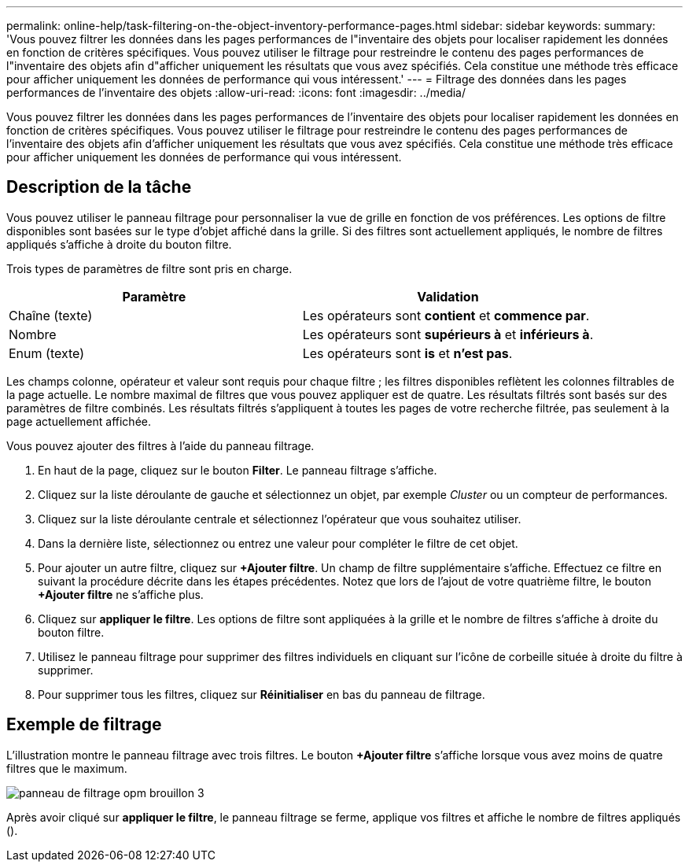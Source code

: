 ---
permalink: online-help/task-filtering-on-the-object-inventory-performance-pages.html 
sidebar: sidebar 
keywords:  
summary: 'Vous pouvez filtrer les données dans les pages performances de l"inventaire des objets pour localiser rapidement les données en fonction de critères spécifiques. Vous pouvez utiliser le filtrage pour restreindre le contenu des pages performances de l"inventaire des objets afin d"afficher uniquement les résultats que vous avez spécifiés. Cela constitue une méthode très efficace pour afficher uniquement les données de performance qui vous intéressent.' 
---
= Filtrage des données dans les pages performances de l'inventaire des objets
:allow-uri-read: 
:icons: font
:imagesdir: ../media/


[role="lead"]
Vous pouvez filtrer les données dans les pages performances de l'inventaire des objets pour localiser rapidement les données en fonction de critères spécifiques. Vous pouvez utiliser le filtrage pour restreindre le contenu des pages performances de l'inventaire des objets afin d'afficher uniquement les résultats que vous avez spécifiés. Cela constitue une méthode très efficace pour afficher uniquement les données de performance qui vous intéressent.



== Description de la tâche

Vous pouvez utiliser le panneau filtrage pour personnaliser la vue de grille en fonction de vos préférences. Les options de filtre disponibles sont basées sur le type d'objet affiché dans la grille. Si des filtres sont actuellement appliqués, le nombre de filtres appliqués s'affiche à droite du bouton filtre.

Trois types de paramètres de filtre sont pris en charge.

|===
| Paramètre | Validation 


 a| 
Chaîne (texte)
 a| 
Les opérateurs sont *contient* et *commence par*.



 a| 
Nombre
 a| 
Les opérateurs sont *supérieurs à* et *inférieurs à*.



 a| 
Enum (texte)
 a| 
Les opérateurs sont *is* et *n'est pas*.

|===
Les champs colonne, opérateur et valeur sont requis pour chaque filtre ; les filtres disponibles reflètent les colonnes filtrables de la page actuelle. Le nombre maximal de filtres que vous pouvez appliquer est de quatre. Les résultats filtrés sont basés sur des paramètres de filtre combinés. Les résultats filtrés s'appliquent à toutes les pages de votre recherche filtrée, pas seulement à la page actuellement affichée.

Vous pouvez ajouter des filtres à l'aide du panneau filtrage.

. En haut de la page, cliquez sur le bouton *Filter*. Le panneau filtrage s'affiche.
. Cliquez sur la liste déroulante de gauche et sélectionnez un objet, par exemple _Cluster_ ou un compteur de performances.
. Cliquez sur la liste déroulante centrale et sélectionnez l'opérateur que vous souhaitez utiliser.
. Dans la dernière liste, sélectionnez ou entrez une valeur pour compléter le filtre de cet objet.
. Pour ajouter un autre filtre, cliquez sur *+Ajouter filtre*. Un champ de filtre supplémentaire s'affiche. Effectuez ce filtre en suivant la procédure décrite dans les étapes précédentes. Notez que lors de l'ajout de votre quatrième filtre, le bouton *+Ajouter filtre* ne s'affiche plus.
. Cliquez sur *appliquer le filtre*. Les options de filtre sont appliquées à la grille et le nombre de filtres s'affiche à droite du bouton filtre.
. Utilisez le panneau filtrage pour supprimer des filtres individuels en cliquant sur l'icône de corbeille située à droite du filtre à supprimer.
. Pour supprimer tous les filtres, cliquez sur *Réinitialiser* en bas du panneau de filtrage.




== Exemple de filtrage

L'illustration montre le panneau filtrage avec trois filtres. Le bouton *+Ajouter filtre* s'affiche lorsque vous avez moins de quatre filtres que le maximum.

image::../media/opm-filtering-panel-draft-3.gif[panneau de filtrage opm brouillon 3]

Après avoir cliqué sur *appliquer le filtre*, le panneau filtrage se ferme, applique vos filtres et affiche le nombre de filtres appliqués (image:../media/opm-filters-applied.gif[""]).

